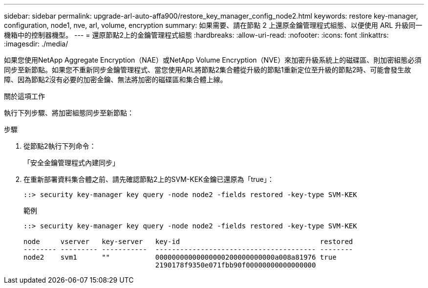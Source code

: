 ---
sidebar: sidebar 
permalink: upgrade-arl-auto-affa900/restore_key_manager_config_node2.html 
keywords: restore key-manager, configuration, node1, nve, arl, volume, encryption 
summary: 如果需要、請在節點 2 上還原金鑰管理程式組態、以便使用 ARL 升級同一機箱中的控制器機型。 
---
= 還原節點2上的金鑰管理程式組態
:hardbreaks:
:allow-uri-read: 
:nofooter: 
:icons: font
:linkattrs: 
:imagesdir: ./media/


[role="lead"]
如果您使用NetApp Aggregate Encryption（NAE）或NetApp Volume Encryption（NVE）來加密升級系統上的磁碟區、則加密組態必須同步至新節點。如果您不重新同步金鑰管理程式、當您使用ARL將節點2集合體從升級的節點1重新定位至升級的節點2時、可能會發生故障、因為節點2沒有必要的加密金鑰、無法將加密的磁碟區和集合體上線。

.關於這項工作
執行下列步驟、將加密組態同步至新節點：

.步驟
. 從節點2執行下列命令：
+
「安全金鑰管理程式內建同步」

. 在重新部署資料集合體之前、請先確認節點2上的SVM-KEK金鑰已還原為「true」：
+
[listing]
----
::> security key-manager key query -node node2 -fields restored -key-type SVM-KEK
----
+
.範例
[listing]
----
::> security key-manager key query -node node2 -fields restored -key-type SVM-KEK

node     vserver   key-server   key-id                                  restored
-------- --------- -----------  --------------------------------------- --------
node2    svm1      ""           00000000000000000200000000000a008a81976 true
                                2190178f9350e071fbb90f00000000000000000
----

